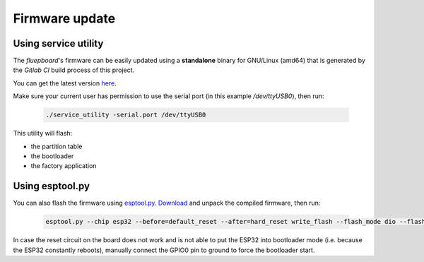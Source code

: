 Firmware update
===============

Using service utility
---------------------

The *fluepboard*'s firmware can be easily updated using a **standalone** binary for GNU/Linux (amd64) that is generated by the *Gitlab CI* build process of this project.

You can get the latest version `here`_.

Make sure your current user has permission to use the serial port (in this example `/dev/ttyUSB0`), then run:

    .. code:: bash

        ./service_utility -serial.port /dev/ttyUSB0

This utility will flash:

* the partition table
* the bootloader
* the factory application


Using esptool.py
----------------

You can also flash the firmware using `esptool.py`_. `Download`_ and unpack the compiled firmware, then run:

    .. code:: bash

        esptool.py --chip esp32 --before=default_reset --after=hard_reset write_flash --flash_mode dio --flash_freq 40m --flash_size 4MB 0x8000 partition_table/partition-table.bin 0x1000 bootloader/bootloader.bin 0x10000 flipdot-firmware.bin

In case the reset circuit on the board does not work and is not able to put the ESP32 into bootloader mode (i.e. because the ESP32 constantly reboots), manually connect the GPIO0 pin to ground to force the bootloader start.

.. _here: https://gitlab.com/fluepke/fluepdot/-/jobs/artifacts/master/raw/software/service_utility/service_utility?job=build_service_utility
.. _esptool.py: https://github.com/espressif/esptool
.. _Download: https://gitlab.com/fluepke/fluepdot/-/jobs/artifacts/master/download?job=build_esp32_image
